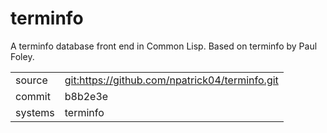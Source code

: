 * terminfo

A terminfo database front end in Common Lisp.  Based on terminfo by Paul Foley.

|---------+-------------------------------------------|
| source  | git:https://github.com/npatrick04/terminfo.git   |
| commit  | b8b2e3e  |
| systems | terminfo |
|---------+-------------------------------------------|

